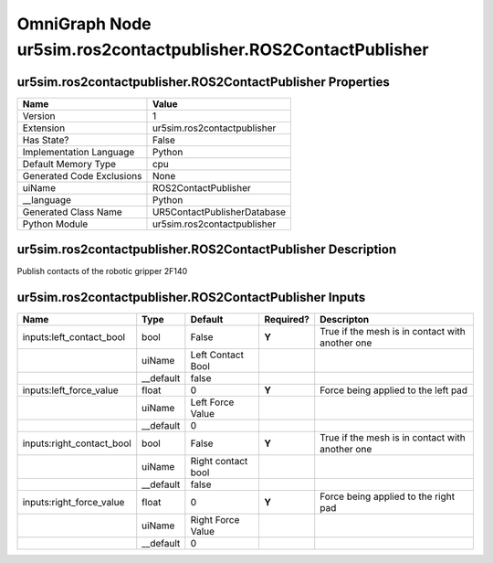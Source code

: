 .. _GENERATED - Documentation _ognur5sim.ros2contactpublisher.ROS2ContactPublisher:


OmniGraph Node ur5sim.ros2contactpublisher.ROS2ContactPublisher
===============================================================

ur5sim.ros2contactpublisher.ROS2ContactPublisher Properties
-----------------------------------------------------------
+---------------------------+-----------------------------+
| Name                      | Value                       |
+===========================+=============================+
| Version                   | 1                           |
+---------------------------+-----------------------------+
| Extension                 | ur5sim.ros2contactpublisher |
+---------------------------+-----------------------------+
| Has State?                | False                       |
+---------------------------+-----------------------------+
| Implementation Language   | Python                      |
+---------------------------+-----------------------------+
| Default Memory Type       | cpu                         |
+---------------------------+-----------------------------+
| Generated Code Exclusions | None                        |
+---------------------------+-----------------------------+
| uiName                    | ROS2ContactPublisher        |
+---------------------------+-----------------------------+
| __language                | Python                      |
+---------------------------+-----------------------------+
| Generated Class Name      | UR5ContactPublisherDatabase |
+---------------------------+-----------------------------+
| Python Module             | ur5sim.ros2contactpublisher |
+---------------------------+-----------------------------+


ur5sim.ros2contactpublisher.ROS2ContactPublisher Description
------------------------------------------------------------
Publish contacts of the robotic gripper 2F140

ur5sim.ros2contactpublisher.ROS2ContactPublisher Inputs
-------------------------------------------------------
+---------------------------+-----------+--------------------+-----------+-------------------------------------------------+
| Name                      | Type      | Default            | Required? | Descripton                                      |
+===========================+===========+====================+===========+=================================================+
| inputs:left_contact_bool  | bool      | False              | **Y**     | True if the mesh is in contact with another one |
+---------------------------+-----------+--------------------+-----------+-------------------------------------------------+
|                           | uiName    | Left Contact Bool  |           |                                                 |
+---------------------------+-----------+--------------------+-----------+-------------------------------------------------+
|                           | __default | false              |           |                                                 |
+---------------------------+-----------+--------------------+-----------+-------------------------------------------------+
| inputs:left_force_value   | float     | 0                  | **Y**     | Force being applied to the left pad             |
+---------------------------+-----------+--------------------+-----------+-------------------------------------------------+
|                           | uiName    | Left Force Value   |           |                                                 |
+---------------------------+-----------+--------------------+-----------+-------------------------------------------------+
|                           | __default | 0                  |           |                                                 |
+---------------------------+-----------+--------------------+-----------+-------------------------------------------------+
| inputs:right_contact_bool | bool      | False              | **Y**     | True if the mesh is in contact with another one |
+---------------------------+-----------+--------------------+-----------+-------------------------------------------------+
|                           | uiName    | Right contact bool |           |                                                 |
+---------------------------+-----------+--------------------+-----------+-------------------------------------------------+
|                           | __default | false              |           |                                                 |
+---------------------------+-----------+--------------------+-----------+-------------------------------------------------+
| inputs:right_force_value  | float     | 0                  | **Y**     | Force being applied to the right pad            |
+---------------------------+-----------+--------------------+-----------+-------------------------------------------------+
|                           | uiName    | Right Force Value  |           |                                                 |
+---------------------------+-----------+--------------------+-----------+-------------------------------------------------+
|                           | __default | 0                  |           |                                                 |
+---------------------------+-----------+--------------------+-----------+-------------------------------------------------+

